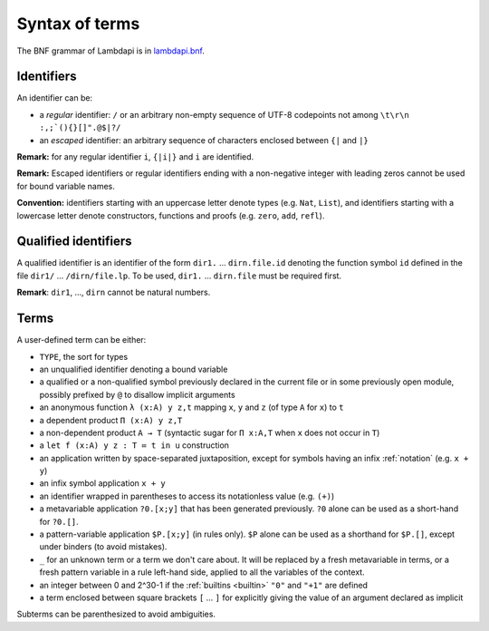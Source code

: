 Syntax of terms
===============

The BNF grammar of Lambdapi is in `lambdapi.bnf <https://raw.githubusercontent.com/Deducteam/lambdapi/master/doc/lambdapi.bnf>`__.

Identifiers
-----------
An identifier can be:

* a *regular* identifier: ``/`` or an arbitrary non-empty sequence of
  UTF-8 codepoints not among ``\t\r\n :,;`(){}[]".@$|?/``

* an *escaped* identifier: an arbitrary sequence of characters
  enclosed between ``{|`` and ``|}``

**Remark:** for any regular identifier ``i``, ``{|i|}`` and ``i`` are
identified.

**Remark:** Escaped identifiers or regular identifiers ending with a
non-negative integer with leading zeros cannot be used for bound
variable names.

**Convention:** identifiers starting with an uppercase letter denote
types (e.g.  ``Nat``, ``List``), and identifiers starting with a
lowercase letter denote constructors, functions and proofs
(e.g. ``zero``, ``add``, ``refl``).

Qualified identifiers
---------------------
A qualified identifier is an identifier of the form
``dir1.`` … ``dirn.file.id`` denoting the function symbol ``id`` defined
in the file ``dir1/`` … ``/dirn/file.lp``. To be used, ``dir1.`` …
``dirn.file`` must be required first.

**Remark**: ``dir1``, ..., ``dirn`` cannot be natural numbers.

Terms
-----
A user-defined term can be either:

* ``TYPE``, the sort for types

* an unqualified identifier denoting a bound variable

* a qualified or a non-qualified symbol previously declared in the
  current file or in some previously open module, possibly prefixed by
  ``@`` to disallow implicit arguments

* an anonymous function ``λ (x:A) y z,t`` mapping ``x``, ``y`` and ``z``
  (of type ``A`` for ``x``) to ``t``

* a dependent product ``Π (x:A) y z,T``

* a non-dependent product ``A → T`` (syntactic sugar for ``Π x:A,T`` when ``x``
  does not occur in ``T``)

* a ``let f (x:A) y z : T ≔ t in u`` construction

* an application written by space-separated juxtaposition, except for
  symbols having an infix :ref:`notation` (e.g. ``x + y``)

* an infix symbol application ``x + y``

* an identifier wrapped in parentheses to access its notationless
  value (e.g. ``(+)``)

* a metavariable application ``?0.[x;y]`` that has been generated
  previously. ``?0`` alone can be used as a short-hand for ``?0.[]``.

* a pattern-variable application ``$P.[x;y]`` (in rules only). ``$P``
  alone can be used as a shorthand for ``$P.[]``, except under binders
  (to avoid mistakes).

* ``_`` for an unknown term or a term we don't care about.  It will be
  replaced by a fresh metavariable in terms, or a fresh pattern
  variable in a rule left-hand side, applied to all the variables of
  the context.

* an integer between 0 and 2^30-1 if the :ref:`builtins <builtin>`
  ``"0"`` and ``"+1"`` are defined

* a term enclosed between square brackets ``[`` … ``]`` for explicitly
  giving the value of an argument declared as implicit
  
Subterms can be parenthesized to avoid ambiguities.
